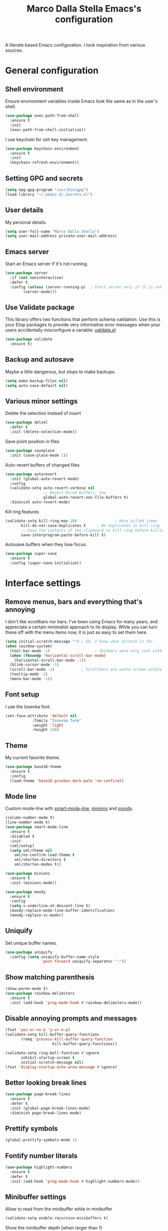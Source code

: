 #+TITLE: Marco Dalla Stella Emacs's configuration

A literate based Emacs configuration. I took inspiration from various sources.

* General configuration
** Shell environment
Ensure environment variables inside Emacs look the same as in the user's shell.

#+BEGIN_SRC emacs-lisp
  (use-package exec-path-from-shell
    :ensure t
    :init
    (exec-path-from-shell-initialize))
#+END_SRC

I use keychain for ssh key management.

#+BEGIN_SRC emacs-lisp
  (use-package keychain-environment
    :ensure t
    :init
    (keychain-refresh-environment))
#+END_SRC

** Setting GPG and secrets

#+BEGIN_SRC emacs-lisp
  (setq epg-gpg-program "/usr/bin/gpg")
  (load-library "~/.emacs.d/.secrets.el")
#+END_SRC

** User details
My personal details.

#+BEGIN_SRC emacs-lisp
  (setq user-full-name "Marco Dalla Stella")
  (setq user-mail-address private-user-mail-address)
#+END_SRC

** Emacs server
Start an Emacs server if it's not running.

#+BEGIN_SRC emacs-lisp
  (use-package server
    :if (not noninteractive)
    :defer t
    :config (unless (server-running-p)	; Start server only if it is not already running
	      (server-mode)))
#+END_SRC

** Use Validate package
This library offers two functions that perform schema validation. Use
this is your Elisp packages to provide very informative error messages
when your users accidentally misconfigure a variable: [[https://github.com/Malabarba/validate.el][validate.el]]

#+BEGIN_SRC emacs-lisp
  (use-package validate
    :ensure t)
#+END_SRC

** Backup and autosave
Maybe a little dangerous, but stops to make backups.

#+BEGIN_SRC emacs-lisp
(setq make-backup-files nil)
(setq auto-save-default nil)
#+END_SRC

** Various minor settings
Delete the selection instead of insert

#+BEGIN_SRC emacs-lisp
  (use-package delsel
    :defer t
    :init (delete-selection-mode))
#+END_SRC

Save point position in files

#+BEGIN_SRC emacs-lisp
  (use-package saveplace
    :init (save-place-mode 1))
#+END_SRC

Auto-revert buffers of changed files

#+BEGIN_SRC emacs-lisp
  (use-package autorevert
    :init (global-auto-revert-mode)
    :config
    (validate-setq auto-revert-verbose nil
                   ;; Revert Dired buffers, too
                   global-auto-revert-non-file-buffers t)
    :diminish auto-revert-mode)
#+END_SRC

Kill ring features

#+BEGIN_SRC emacs-lisp
  (validate-setq kill-ring-max 200                 ; More killed items
		 kill-do-not-save-duplicates t     ; No duplicates in kill ring
		 ;; Save the contents of the clipboard to kill ring before killing
		 save-interprogram-paste-before-kill t)
#+END_SRC

Autosave buffers when they lose focus.

#+BEGIN_SRC emacs-lisp
(use-package super-save
  :ensure t
  :config (super-save-initialize))
#+END_SRC


* Interface settings
** Remove menus, bars and everything that's annoying
I don't like scrollbars nor bars. I've been using Emacs for many years, and
appreciate a certain minimalist approach to its display. While you can turn
these off with the menu items now, it is just as easy to set them here.

#+BEGIN_SRC emacs-lisp
  (setq initial-scratch-message "")	; Uh, I know what Scratch is for
  (when (window-system)
    (tool-bar-mode -1)                    ; Toolbars were only cool with XEmacs
    (when (fboundp 'horizontal-scroll-bar-mode)
      (horizontal-scroll-bar-mode -1))
    (blink-cursor-mode -1)
    (scroll-bar-mode -1)			; Scrollbars are waste screen estate
    (tooltip-mode -1)
    (menu-bar-mode -1))
#+END_SRC

** Font setup
I use the Iosevka font.

#+BEGIN_SRC emacs-lisp
  (set-face-attribute 'default nil
		      :family "Iosevka Term"
		      :weight 'light
		      :height 140)
#+END_SRC

** Theme
My current favorite theme.

#+BEGIN_SRC emacs-lisp
  (use-package base16-theme
    :ensure t
    :config  
    (load-theme 'base16-gruvbox-dark-pale 'no-confirm))
#+END_SRC

** Mode line
Custom mode-line with [[https://github.com/Malabarba/smart-mode-line][smart-mode-line]], [[https://github.com/tarsius/minions][minions]] and [[https://github.com/tarsius/moody][moody]].

#+BEGIN_SRC emacs-lisp
  (column-number-mode t)
  (line-number-mode t)
  (use-package smart-mode-line
    :ensure t
    :disabled t
    :init 
    (sml/setup)
    (setq sml/theme nil
	  sml/no-confirm-load-theme t
	  sml/shorten-directory t
	  sml/shorten-modes t))

  (use-package minions
    :ensure t
    :init (minions-mode))

  (use-package moody
    :ensure t
    :config
    (setq x-underline-at-descent-line t)
    (moody-replace-mode-line-buffer-identification)
    (moody-replace-vc-mode))
#+END_SRC

** Uniquify
Set unique buffer names.

#+BEGIN_SRC emacs-lisp
  (use-package uniquify
    :config (setq uniquify-buffer-name-style
                  'post-forward uniquify-separator ":"))
#+END_SRC

** Show matching parenthesis
#+BEGIN_SRC emacs-lisp
  (show-paren-mode t)
  (use-package rainbow-delimiters
    :ensure t
    :init (add-hook 'prog-mode-hook #'rainbow-delimiters-mode))
#+END_SRC

** Disable annoying prompts and messages

#+BEGIN_SRC emacs-lisp
  (fset 'yes-or-no-p 'y-or-n-p)
  (validate-setq kill-buffer-query-functions
		 (remq 'process-kill-buffer-query-function
                       kill-buffer-query-functions))

  (validate-setq ring-bell-function #'ignore
		 inhibit-startup-screen t
		 initial-scratch-message nil)
  (fset 'display-startup-echo-area-message #'ignore)
#+END_SRC

** Better looking break lines

#+BEGIN_SRC emacs-lisp
  (use-package page-break-lines
    :ensure t
    :defer t
    :init (global-page-break-lines-mode)
    :diminish page-break-lines-mode)
#+END_SRC

** Prettify symbols

#+BEGIN_SRC emacs-lisp
  (global-prettify-symbols-mode 1)
#+END_SRC

** Fontify number literals

#+BEGIN_SRC emacs-lisp
  (use-package highlight-numbers
    :ensure t
    :defer t
    :init (add-hook 'prog-mode-hook #'highlight-numbers-mode))
#+END_SRC

** Minibuffer settings
Allow to read from the minibuffer while in minibuffer
#+BEGIN_SRC emacs-lisp
  (validate-setq enable-recursive-minibuffers t)
#+END_SRC

Show the minibuffer depth (when larger than 1)
#+BEGIN_SRC emacs-lisp
  (minibuffer-depth-indicate-mode 1)
#+END_SRC

Never use dialogs for minibuffer input and store more history
#+BEGIN_SRC emacs-lisp
  (validate-setq use-dialog-box nil
		 history-length 1000)
#+END_SRC

Save minibuffer history
#+BEGIN_SRC emacs-lisp
(use-package savehist
  :init (savehist-mode t)
  :config
  (validate-setq savehist-save-minibuffer-history t
                 savehist-autosave-interval 180))
#+END_SRC

** Scratch settings
Use `emacs-lisp-mode' instead of `lisp-interaction-mode' for scratch buffer

#+BEGIN_SRC emacs-lisp
  (validate-setq initial-major-mode 'emacs-lisp-mode)
#+END_SRC

** Which-key
[[https://github.com/justbur/emacs-which-key][Which-key]] – Emacs package that displays available keybindings in popup.

#+BEGIN_SRC emacs-lisp
  (use-package which-key                  ; Show help popups for prefix keys
    :ensure t
    :init (which-key-mode)
    :config
    (validate-setq
     which-key-idle-delay 0.4
     which-key-sort-order 'which-key-prefix-then-key-order)
     :diminish which-key-mode)
#+END_SRC

** EyeBrowse

Easy workspaces creation and switching

#+BEGIN_SRC emacs-lisp
  (use-package eyebrowse
    :ensure t
    :config (validate-setq eyebrowse-switch-back-and-forth t
			   eyebrowse-wrap-around t
			   eyebrowse-new-workspace t)
    (eyebrowse-mode t))
#+END_SRC

** org-mode

Bullets as UTF-8 characters

#+BEGIN_SRC emacs-lisp
  (use-package org-bullets
    :ensure t
    :init (add-hook 'org-mode-hook #'org-bullets-mode)
    :config (validate-setq org-bullets-bullet-list '("◉" "○" "●" "►" "◇" "◎")))
#+END_SRC

** pdf-tools

Better PDF support.

#+BEGIN_SRC emacs-lisp
  (use-package pdf-tools
    :ensure t
    :demand t
    :config (pdf-tools-install))
#+END_SRC


* Editing settings
** Windows navigation
Use Ctrl-c Arrow for cycle throught windows, ignoring possible errors.

#+BEGIN_SRC emacs-lisp
  (global-set-key (kbd "C-c <left>")  'windmove-left)
  (global-set-key (kbd "C-c <right>") 'windmove-right)
  (global-set-key (kbd "C-c <up>")    'windmove-up)
  (global-set-key (kbd "C-c <down>")  'windmove-down)
#+END_SRC
** Tabs vs Spaces
I have learned to distrust tabs in my source code, so let's make sure
that we only have spaces. See [[http://ergoemacs.org/emacs/emacs_tabs_space_indentation_setup.html][this discussion]] for details.

#+BEGIN_SRC elisp
  (setq-default indent-tabs-mode nil)
  (setq tab-width 2)
#+END_SRC

Make tab key do indent first then completion.

#+BEGIN_SRC elisp
  (setq-default tab-always-indent 'complete)
#+END_SRC

** Misc variable settings
Does anyone type =yes= anymore?
#+BEGIN_SRC elisp
  (fset 'yes-or-no-p 'y-or-n-p)
#+END_SRC

Fix the scrolling to keep point in the center:
#+BEGIN_SRC elisp
  (setq scroll-conservatively 10000
        scroll-preserve-screen-position t)
#+END_SRC

I've been using Emacs for too long to need to re-enable each feature bit-by-bit:
#+BEGIN_SRC elisp
  (setq disabled-command-function nil)
#+END_SRC

Store more history
#+BEGIN_SRC emacs-lisp
  (validate-setq history-length 1000)
#+END_SRC

Increase line-spacing (default 0)
#+BEGIN_SRC emacs-lisp
  (setq-default line-spacing 0.2)
#+END_SRC

Configure a reasonable fill column and enable automatic filling
#+BEGIN_SRC emacs-lisp
  (setq-default fill-column 80)
  (add-hook 'text-mode-hook #'auto-fill-mode)
  (diminish 'auto-fill-function)
#+END_SRC

** Ivy configuration
[[http://oremacs.com/swiper/][Ivy]] is an interactive interface for completion in Emacs.

#+BEGIN_SRC emacs-lisp
  (use-package ivy
    :ensure t
    :bind (("C-c C-r" . ivy-resume)
           :map ivy-minibuffer-map
           ("<return>" . ivy-alt-done)
           ("C-o" . hydra-ivy/body))
    :init (ivy-mode 1)
    :config
    (validate-setq
     ivy-count-format "(%d/%d) "          ; Show current match and matches
     ivy-extra-directories nil            ; Do not show "./" and "../"
     ivy-virtual-abbreviate 'full         ; Show full file path
     ;; Jump back to first candidate when on the last one
     ivy-wrap t
     ;; Show recently killed buffers when calling `ivy-switch-buffer'
     ivy-use-virtual-buffers t
     ;; Always ignore buffers set in `ivy-ignore-buffers'
     ivy-use-ignore-default 'always))
#+END_SRC

Use [[https://github.com/PythonNut/historian.el][ivy-historian]] too

#+BEGIN_SRC emacs-lisp
  (use-package ivy-historian              ; Store minibuffer candidates
    :ensure t
    :init (ivy-historian-mode +1))
#+END_SRC

** Swiper, Smex and counsel configuration
#+BEGIN_SRC emacs-lisp
  (use-package swiper                     ; Isearch with an overview
    :ensure t
    :bind (("C-c s s" . swiper-all)
	   :map isearch-mode-map
	   ("M-i" . swiper-from-isearch))
    :config
    ;; Always recentre when leaving Swiper
    (validate-setq swiper-action-recenter t))

  (use-package smex                       ; Better M-x interface
    :ensure t)

  (use-package counsel                    ; Completion functions with Ivy
    :ensure t
    :init (counsel-mode)
    :bind (("C-s"   . counsel-grep-or-swiper)
	   ("C-r"   . counsel-grep-or-swiper)
	   ("C-c u" . counsel-unicode-char)
	   ("C-c g" . counsel-git-grep)
	   ("C-c G" . counsel-git-log)
	   ("C-c k" . counsel-rg)
	   ("C-c r" . counsel-linux-app)
	   ("C-x l" . counsel-locate)
	   ("C-x i" . counsel-imenu)
	   ("C-x j" . counsel-bookmark)
	   ("C-c h h" . counsel-command-history)
	   ([remap execute-extended-command] . counsel-M-x)
	   ([remap find-file]                . counsel-find-file)
	   ([remap bookmark-jump]            . counsel-bookmark)
	   ([remap describe-function]        . counsel-describe-function)
	   ([remap describe-variable]        . counsel-describe-variable)
	   ([remap info-lookup-symbol]       . counsel-info-lookup-symbol))
    :bind (:map read-expression-map
		("C-r" . counsel-expression-history))
    :config
    (validate-setq
     counsel-bookmark-avoid-dired t
     counsel-mode-override-describe-bindings t
     counsel-grep-post-action-hook '(recenter)
     counsel-find-file-at-point t
     counsel-grep-base-command
     "rg -i -M 120 --no-heading --line-number --color never '%s' %s"
     counsel-find-file-ignore-regexp
     (concat
      ;; File names beginning with # or .
      "\\(?:\\`[#.]\\)"
      ;; File names ending with # or ~
      "\\|\\(?:\\`.+?[#~]\\'\\)"))
    :diminish counsel-mode)
#+END_SRC

** Autocompletation with company
[[http://company-mode.github.io/][Company]] is a text completion framework for Emacs. The name stands for "complete
anything". It uses pluggable back-ends and front-ends to retrieve and display
completion candidates.

#+BEGIN_SRC emacs-lisp
    (use-package company                    ; Auto-completion
      :ensure t
      :init (global-company-mode)
      :bind (:map company-active-map
		  ("C-n" . company-select-next)
		  ("C-p" . company-select-previous))
      :config
      (validate-setq company-tooltip-align-annotations t
                     company-tooltip-flip-when-above t
                     ;; Easy navigation to candidates with M-<n>
                     company-show-numbers t
                     ;; Ignore case
                     company-dabbrev-ignore-case t
                     ;; Do not downcase completion
                     company-dabbrev-downcase nil)
      :diminish company-mode)

  (use-package company-statistics         ; Show likelier candidates on top
    :ensure t
    :after company
    :config (company-statistics-mode))

  (use-package company-quickhelp          ; Show help in tooltip
    :ensure t
    :after company
    :config (company-quickhelp-mode))
#+END_SRC

** Undo tree
Treat undo history as a tree.

#+BEGIN_SRC emacs-lisp
  (use-package undo-tree                  ; Show buffer changes as a tree
    :ensure t
    :init (global-undo-tree-mode)
    :config (validate-setq undo-tree-visualizer-timestamps t)                          
    :diminish undo-tree-mode)
#+END_SRC

** Aggressive indentation
aggressive-indent-mode is a minor mode that keeps your code always
indented.  It reindents after every change, making it more reliable
than `electric-indent-mode'.

#+BEGIN_SRC emacs-lisp
  (use-package aggressive-indent
    :ensure t
    :init (global-aggressive-indent-mode 1)
    :config
    ;; Free C-c C-q, used in Org and in CIDER
    (unbind-key "C-c C-q" aggressive-indent-mode-map)

    (add-to-list 'aggressive-indent-excluded-modes
		 'cider-repl-mode))
#+END_SRC

** Easy kill
Better kill text

#+BEGIN_SRC emacs-lisp
  (use-package easy-kill                  ; Better kill text
    :ensure t
    :bind (([remap kill-ring-save] . easy-kill)
           ([remap mark-sexp]      . easy-mark)))
#+END_SRC

** Remove trailing spaces on save
#+BEGIN_SRC emacs-lisp
  (use-package whitespace-cleanup-mode    ; Cleanup whitespace in buffers
    :ensure t
    :bind (("C-c t w" . whitespace-cleanup-mode)
	   ("C-c x w" . whitespace-cleanup))
    :init
    (dolist (hook '(prog-mode-hook text-mode-hook conf-mode-hook))
      (add-hook hook #'whitespace-cleanup-mode))
    :diminish whitespace-cleanup-mode)
#+END_SRC

** Copy as format
Copy the current region and apply the right format required by some services.

#+BEGIN_SRC emacs-lisp
  (use-package copy-as-format
    :ensure t
    :bind (("C-c y s" . copy-as-format-slack)
	   ("C-c y l" . copy-as-format-gitlab)
	   ("C-c y g" . copy-as-format-github)
	   ("C-c y m" . copy-as-format-markdown)))
#+END_SRC

** Highlight symbols
[[https://github.com/wolray/symbol-overlay][symbol-overlay.el]] - Highlight symbols with overlays while providing a keymap for
various operations about highlighted symbols.

#+BEGIN_SRC emacs-lisp
  (use-package symbol-overlay             ; Highlight symbols
    :ensure t
    :bind (:map symbol-overlay-mode-map
		("M-n" . symbol-overlay-jump-next)
		("M-p" . symbol-overlay-jump-prev))
    :init (dolist (hook '(prog-mode-hook html-mode-hook css-mode-hook))
	    (add-hook hook #'symbol-overlay-mode)))
#+END_SRC

Custom regexp highlighting.

#+BEGIN_SRC emacs-lisp
  (use-package hi-lock
    :init (global-hi-lock-mode))
#+END_SRC

** Flyspell
*** Flyspell configuration using [[https://hunspell.github.io][hunspell]].
**** hunspell

#+BEGIN_SRC emacs-lisp
  (use-package ispell
    :defer t
    :config
    (validate-setq
     ispell-program-name (executable-find "hunspell")
     ispell-dictionary "en_US"
     ispell-choices-win-default-height 5)

    (unless ispell-program-name
      (warn "No spell checker available.  Plese install hunspell.")))
#+END_SRC

**** Flyspell

#+BEGIN_SRC emacs-lisp
  (use-package flyspell
    :init
    (add-hook 'prog-mode-hook #'flyspell-prog-mode)
    (add-hook 'org-mode-hook #'flyspell-mode)
    (add-hook 'text-mode-hook #'flyspell-mode)
    :config
    (validate-setq
     flyspell-use-meta-tab nil
     ;; Make Flyspell less chatty
     flyspell-issue-welcome-flag nil
     flyspell-issue-message-flag nil))

  (use-package flyspell-correct-ivy       ; Better interface for corrections
    :ensure t
    :after flyspell
    :bind (:map flyspell-mode-map
		("C-c $" . flyspell-correct-word-generic)))

  (use-package auto-correct               ; Automatically fix past corrections
    :ensure t
    :init (auto-correct-mode)
    :diminish auto-correct-mode)
#+END_SRC

** Todo.txt
I started to use [[https://github.com/todotxt/todo.txt][Todo.txt]]

#+BEGIN_SRC emacs-lisp
  (use-package todotxt
    :ensure t
    :bind (("C-c t t" . todotxt))
    :config (validate-setq todotxt-file "/home/mds/cloud/marco/todo.txt"))
#+END_SRC

** Markdown and Pandoc
I use markdown and pandoc for note taking.

#+BEGIN_SRC emacs-lisp
  (use-package markdown-mode
    :ensure t)

  (use-package pandoc-mode
    :ensure t
    :config (add-hook 'pandoc-mode-hook 'pandoc-load-default-settings)
    :init (add-hook 'markdown-mode-hook 'pandoc-mode))
#+END_SRC

** Autoinsert
I'm lazy, so I need something to add different headers to my files.

#+BEGIN_SRC emacs-lisp
  (use-package autoinsert
    :init
    (auto-insert-mode)
    (define-auto-insert '("\\.org\\'" . "Org skeleton")
      '("Short description: "
	"#+startup: showall\n"
	> _ \n \n))
    (define-auto-insert '("\\.md\\'" . "Markdown/Pandoc skeleton")
      '("Document details: "
	"---\n"
	"title: ''\n"
	"author: '" (user-full-name) "'\n"
	"date: " (format-time-string "%B %d, %Y") "\n"
	"revision: 1.0"
	"classoption: titlepage\n"
	"---\n\n"))
    :config (validate-setq auto-insert-query nil))
#+END_SRC


* Coding settings
** Projectile
Projectile is a project interaction library for Emacs. Its goal is to provide a
nice set of features operating on a project level without introducing external
dependencies (when feasible).

#+BEGIN_SRC emacs-lisp
  (use-package projectile
    :ensure t
    :init (projectile-mode)
    :config
    ;; Remove dead projects when Emacs is idle
    (run-with-idle-timer 10 nil #'projectile-cleanup-known-projects)

    (validate-setq
     projectile-completion-system 'ivy
     projectile-find-dir-includes-top-level t)

    (projectile-register-project-type 'lein-cljs '("project.clj")
                                      :compile "lein cljsbuild once"
                                      :test "lein cljsbuild test")
    :diminish projectile-mode)
#+END_SRC

Ivy integration with Projectile

#+BEGIN_SRC emacs-lisp
  (use-package counsel-projectile
    :ensure t
    :bind (:map projectile-command-map
		("p" . counsel-projectile)
		("P" . counsel-projectile-switch-project)
		("r" . counsel-projectile-rg)))
#+END_SRC

Search project with ripgrep

#+BEGIN_SRC emacs-lisp
  (use-package projectile-ripgrep         ; Search projects with ripgrep
    :ensure t
    :bind (:map projectile-command-map
		("s r" . projectile-ripgrep)))
#+END_SRC

** Clojure
Clojure settings for Emacs

#+BEGIN_SRC emacs-lisp
  ;;; Clojure
  (use-package cider                      ; Clojure development environment
    :ensure t
    :defer t
    :config
    (add-hook 'cider-mode-hook 'eldoc-mode)
    (add-hook 'cider-repl-mode-hook #'smartparens-strict-mode)
    (add-hook 'cider-repl-mode-hook #'rainbow-delimiters-mode)
    :bind (:map cider-repl-mode-map
		("C-c M-l" . cider-load-all-project-ns)))

  (use-package clojure-mode               ; Major mode for Clojure files
    :ensure t
    :defer t
    :init
    (add-hook 'clojure-mode-hook #'cider-mode)
    (add-hook 'clojure-mode-hook #'subword-mode)
    :config
    ;; Fix indentation of some common macros
    (define-clojure-indent
      (for-all 1)
      (defroutes 'defun)
      (GET 2)
      (POST 2)
      (PUT 2)
      (DELETE 2)
      (HEAD 2)
      (ANY 2)
      (context 2)))

  (use-package clojure-mode-extra-font-locking ; Font-locking for Clojure mode
    :ensure t
    :defer t
    :after clojure-mode)

  (use-package nrepl-client               ; Client for Clojure nREPL
    :ensure cider
    :defer t
    :config (validate-setq nrepl-hide-special-buffers t))

  (use-package cider-repl                 ; REPL interactions with CIDER
    :ensure cider
    :defer t
    :config
    (add-hook 'cider-repl-mode-hook #'eldoc-mode)
    (add-hook 'cider-repl-mode-hook #'subword-mode)

    (validate-setq cider-repl-wrap-history t
		   cider-repl-history-size 1000
		   cider-repl-history-file
		   (locate-user-emacs-file "cider-repl-history")
		   cider-repl-display-help-banner nil ; Disable help banner
		   cider-repl-pop-to-buffer-on-connect t
		   cider-repl-result-prefix ";; => "))

  (use-package cider-stacktrace           ; Navigate stacktrace
    :ensure cider
    :defer t)

  (use-package clj-refactor               ; Refactoring utilities
    :ensure t
    :defer t
    :init
    (defun my-clojure-mode-hook ()
      (clj-refactor-mode 1)
      (yas-minor-mode 1)                ; For adding require/use/import
      (cljr-add-keybindings-with-prefix "C-c C-m"))
    (add-hook 'clojure-mode-hook #'my-clojure-mode-hook)
    :config
    (validate-setq cljr-suppress-middleware-warnings t
		   cljr-auto-sort-ns t
		   cljr-favor-prefix-notation
		   cljr-favor-private-functions)
    :diminish clj-refactor-mode)

  (use-package clojure-snippets           ; Yasnippets for Clojure
    :ensure t
    :defer t
    :after clojure-mode)
#+END_SRC

*** org-babel-clojure
Settings for use Clojure inside org-mode documents.

#+BEGIN_SRC emacs-lisp
  (use-package ob-clojure
    :config
    (validate-setq org-babel-clojure-backend 'cider))
#+END_SRC

** Python
Python configuration

#+BEGIN_SRC emacs-lisp
  (use-package python                     ; Python editing
    :defer t
    :config
    ;; PEP 8 compliant filling rules, 79 chars maximum
    (add-hook 'python-mode-hook (lambda () (setq fill-column 79)))
    (add-hook 'python-mode-hook #'subword-mode)

    (let ((ipython (executable-find "ipython")))
      (if ipython
          (setq python-shell-interpreter ipython)
	(warn "IPython is missing, falling back to default python"))))

  (use-package anaconda-mode              ; Powerful Python backend for Emacs
    :ensure t
    :defer t
    :after python
    :init (add-hook 'python-mode-hook #'anaconda-mode))

  (use-package pip-requirements           ; requirements.txt files
    :ensure t
    :defer t)
#+END_SRC

** Racket/Geiser
Racket/Geiser configuration.

#+BEGIN_SRC emacs-lisp
  (use-package geiser
    :ensure t
    :defer t)
#+END_SRC

** Web Development
I use web-mode, css-mode and js2 for web development.

#+BEGIN_SRC emacs-lisp
(use-package web-mode
  :ensure t
  :mode "\\.html\\'"
  :config (setq web-mode-markup-indent-offset 2
                web-mode-css-indent-offset 2
                web-mode-code-indent-offset 2))
#+END_SRC

A better JavaScript support
#+BEGIN_SRC emacs-lisp
(use-package js2-mode
  :ensure t
  :mode "\\.js\\'"
  :config
  (progn
    (setq-default js2-basic-offset 2)
    (add-hook 'js2-mode-hook #'js2-highlight-unused-variables-mode)))
#+END_SRC

Better CSS support.
#+BEGIN_SRC emacs-lisp
(use-package css-mode
  :ensure t
  :mode "\\.css\\'"
  :config
  (progn
    (setq css-indent-offset 2)
    (add-hook 'css-mode-hook
              (lambda () (run-hooks 'prog-mode-hook)))))
#+END_SRC

Eldoc for CSS.
#+BEGIN_SRC emacs-lisp
(use-package css-eldoc
  :ensure t
  :commands (turn-on-css-eldoc)
  :init (add-hook 'css-mode-hook #'turn-on-css-eldoc))
#+END_SRC

JSON specific mode.
#+BEGIN_SRC emacs-lisp
  (use-package json-mode                  ; JSON editing
    :ensure t
    :mode "\\.json\\'")
#+END_SRC

** Flycheck
[[http://www.flycheck.org][Flycheck]] automatically checks buffers for errors while you type, and reports
warnings and errors directly in the buffer and in an optional IDE-like error
list.

#+BEGIN_SRC emacs-lisp
  (use-package flycheck
    :ensure t
    :init (add-hook 'prog-mode-hook #'flycheck-mode) ; Only for code buffer
    :config (validate-setq flycheck-standard-error-navigation nil
			   flycheck-display-errors-function
			   #'flycheck-display-error-messages-unless-error-list))
#+END_SRC

** Magit configuration
[[https://github.com/magit/magit][Magit]] - A Git porcelain inside Emacs.

#+BEGIN_SRC emacs-lisp
  (use-package magit                      ; The best Git client out there
    :ensure t
    :bind (("C-c v c" . magit-clone)
	   ("C-c v C" . magit-checkout)
	   ("C-c v d" . magit-dispatch-popup)         
	   ("C-c v g" . magit-blame)
	   ("C-c v l" . magit-log-buffer-file)
	   ("C-c v p" . magit-pull)
	   ("C-c v v" . magit-status))
    :config
    (validate-setq magit-save-repository-buffers 'dontask
		   magit-refs-show-commit-count 'all)

    ;; Use Ivy
    (validate-setq magit-completing-read-function 'ivy-completing-read)

    ;; Show status buffer in fullscreen
    (validate-setq magit-display-buffer-function
		   #'magit-display-buffer-fullframe-status-v1)

    ;; Kill Magit buffers when quitting `magit-status'
    (defun my-magit-quit-session (&optional kill-buffer)
      "Kill all Magit buffers on quit"
      (interactive)
      (magit-restore-window-configuration kill-buffer)
      (my-kill-buffers "^\\*magit"))

    (bind-key "q" #'my-magit-quit-session magit-status-mode-map))

  (use-package magit-gitflow
    :ensure t
    :config (add-hook 'magit-mode-hook 'turn-on-magit-gitflow))
#+END_SRC

** Git Timemachine
[[https://github.com/pidu/git-timemachine][git-timemachine]] - Step through historic versions of git controlled file using
everyone's favourite editor.

#+BEGIN_SRC emacs-lisp
  (use-package git-timemachine
    :ensure t
    :bind ("C-c v t" . git-timemachine))
#+END_SRC

** Smartparens
Smartparens - Minor mode for Emacs that deals with parens pairs and tries to be
smart about it.

#+BEGIN_SRC emacs-lisp
  (use-package smartparens                ; Parenthesis editing and balancing
    :ensure t
    :bind (("C-<right>" . sp-forward-slurp-sexp)
	   ("C-<left>" . sp-forward-barf-sexp)
	   ("C-c s m" . smartparens-strict-mode))
    :init
    (progn
      (smartparens-global-mode)
      (show-smartparens-global-mode)
      (sp-pair "'" nil :actions :rem)

      (dolist (hook '(inferior-emacs-lisp-mode-hook
		      emacs-lisp-mode-hook
		      clojure-mode-hook))
	(add-hook hook #'smartparens-strict-mode)))
    :config (setq sp-autoskip-closing-pair 'always
		  ;; Don't kill entire symbol on C-k
		  sp-hybrid-kill-entire-symbol nil))
#+END_SRC

** DevDocs.io
[[http://devdocs.io/][DevDocs]] combines multiple API documentations in a fast, organized, and
searchable interface.

#+BEGIN_SRC emacs-lisp
  (use-package devdocs
    :ensure t
    :bind ("C-c s d" . devdocs-search))
#+END_SRC

** Github stuff
[[https://github.com/defunkt/gist.el][gist.el]] – Share snippets of code using Gist.

#+BEGIN_SRC emacs-lisp
  (use-package gist
    :ensure t
    :bind (("C-c C-g l" . gist-list)
	   ("C-c C-g n" . gist-region-or-buffer)
	   ("C-c C-g p" . gist-region-or-buffer-private)))
#+END_SRC

** Docker
Editing Dockerfiles and docker-compose.yml

#+BEGIN_SRC emacs-lisp
  (use-package dockerfile-mode :ensure t)
  (use-package docker-compose-mode :ensure t)
#+END_SRC

** PHP (argh!) Mode
Sometimes I have to do with ugly PHP...

#+BEGIN_SRC emacs-lisp
  (use-package php-mode :ensure t)
#+END_SRC

** OCaml
Simple OCaml setup

#+BEGIN_SRC emacs-lisp
  (use-package tuareg
    :ensure t
    :mode ((("\\.ml[ily]?$" . tuareg-mode)
	    ("\\.topml$"    . tuareg-mode)))
    :config (add-hook 'tuareg-mode-hook #'electric-pair-local-mode))

  (use-package merlin
    :ensure t
    :config
    (add-hook 'tuareg-mode-hook #'merlin-mode)
    (add-hook 'merlin-mode-hook #'company-mode)
    (validate-setq merlin-error-after-save nil))

  (use-package utop
    :ensure t
    :config
    (autoload 'utop-minor-mode "utop" "Minor mode for utop" t)
    (add-hook 'tuareg-mode-hook 'utop-minor-mode)
    (setq utop-command "opam config exec -- utop -emacs"
	  utop-edit-command nil))
#+END_SRC


* Keybindings
** Ctrl-z as undo
Use Ctrl-z as undo

#+BEGIN_SRC emacs-lisp
(global-set-key (kbd "C-z") 'undo)
#+END_SRC

** Set C-x C-k to kill the current buffer

#+BEGIN_SRC emacs-lisp
(global-set-key (kbd "C-x C-k") 'kill-this-buffer)
#+END_SRC

** Bind M-g to goto-line

#+BEGIN_SRC emacs-lisp
(global-set-key (kbd "M-g") 'goto-line)
#+END_SRC

** Comment and uncomment regions

#+BEGIN_SRC emacs-lisp
(global-set-key (kbd "C-c c c") 'comment-region)
(global-set-key (kbd "C-c c u") 'uncomment-region)
#+END_SRC
** Reopen last killed buffer

#+BEGIN_SRC emacs-lisp
  (defun my-reopen-last-killed-buffer ()
    "Quickly reopen last killed buffer."
    (interactive)
    (find-file (car recentf-list)))
  (bind-key "C-c f o" #'my-reopen-last-killed-buffer)
#+END_SRC

** Rebind split-window commands
In order to have a more tmux-like keybindings, I remap split-window-below and
split-window-right to C-c S-; and C-c S-5.

#+BEGIN_SRC emacs-lisp
  (global-set-key (kbd "C-x \"") 'split-window-below)
  (global-set-key (kbd "C-x %") 'split-window-right)
#+END_SRC


* BEERWARE LICENSE

"THE BEER-WARE LICENSE" (Revision 42): <marco@dallastella.name> wrote this
file. As long as you retain this notice you can do whatever you want with this
stuff. If we meet some day, and you think this stuff is worth it, you can buy me
a beer in return.
